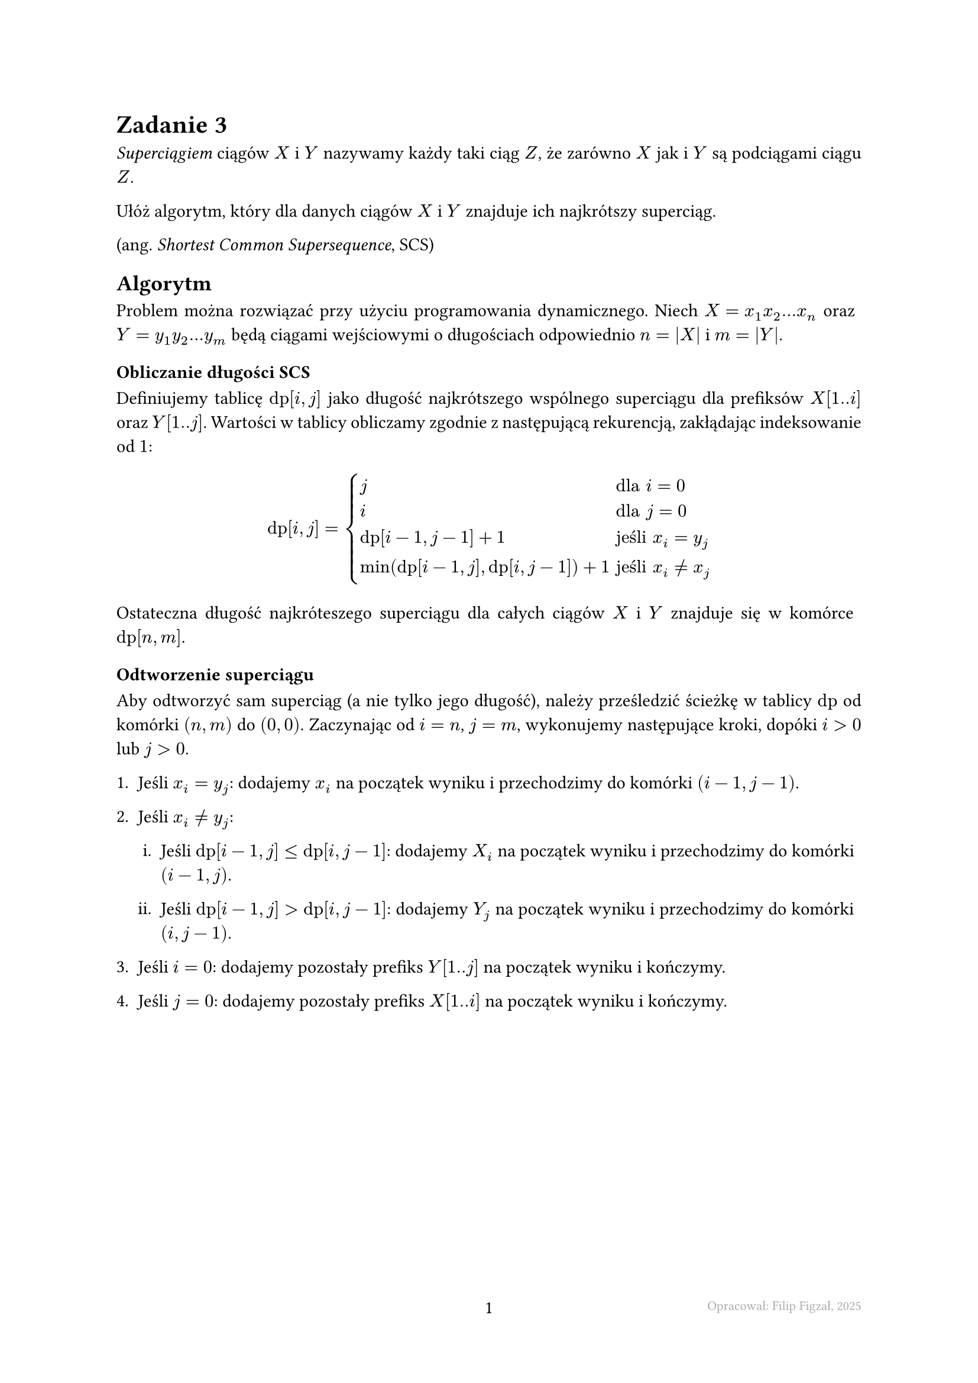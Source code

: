 #set page(footer: context[
  #grid(
    columns: (1fr, 1fr, 1fr),
    align: (left, center, right),
    stroke: none,
    [],
    [#counter(page).display()],
    [#text(8pt, gray)[Opracował: Filip Figzał, 2025 ]],
  )
], numbering: "-1-")
#set par(justify: true)
#set enum(numbering: "1ia.")
#set document(title: "AiSD L04Z03 2025", author: "Filip Figzał")
#set text(lang: "pl")

= Zadanie 3

_Superciągiem_ ciągów $X$ i $Y$ nazywamy każdy taki ciąg $Z$, że zarówno $X$ jak
i $Y$ są podciągami ciągu $Z$.

Ułóż algorytm, który dla danych ciągów $X$ i $Y$ znajduje ich najkrótszy
superciąg.

(ang. _Shortest Common Supersequence_, SCS)

== Algorytm

Problem można rozwiązać przy użyciu programowania dynamicznego. Niech $X = x_1 x_2 ... x_n$
oraz $Y = y_1 y_2 ... y_m$ będą ciągami wejściowymi o długościach odpowiednio
$n = abs(X)$ i $m = abs(Y)$.

=== Obliczanie długości SCS

Definiujemy tablicę $"dp"[i, j]$ jako długość najkrótszego wspólnego superciągu
dla prefiksów $X[1..i]$ oraz $Y[1..j]$. Wartości w tablicy obliczamy zgodnie z
następującą rekurencją, zakłądając indeksowanie od $1$:
$
  "dp"[i, j] = cases(
    j & "dla" i = 0,
    i & "dla" j = 0,
    "dp"[i-1, j-1] + 1 & "jeśli" x_i = y_j,
    min("dp"[i-1, j], "dp"[i, j-1]) + 1 & "jeśli" x_i != x_j,

  )
$

Ostateczna długość najkróteszego superciągu dla całych ciągów $X$ i $Y$ znajduje
się w komórce $"dp"[n, m]$.

=== Odtworzenie superciągu

Aby odtworzyć sam superciąg (a nie tylko jego długość), należy prześledzić
ścieżkę w tablicy $"dp"$ od komórki $(n, m)$ do $(0, 0)$. Zaczynając od
$i = n$, $j = m$, wykonujemy następujące kroki, dopóki $i > 0$ lub $j > 0$.

+ Jeśli *$x_i = y_j$*: dodajemy $x_i$ na początek wyniku i przechodzimy do komórki
  $(i-1, j-1)$.

+ Jeśli *$x_i != y_j$*:

  + Jeśli *$"dp"[i-1, j] <= "dp"[i, j-1]$*: dodajemy $X_i$ na początek wyniku i
    przechodzimy do komórki $(i-1, j)$.

  + Jeśli *$"dp"[i-1, j] > "dp"[i, j-1]$*: dodajemy $Y_j$ na początek wyniku i
    przechodzimy do komórki $(i, j-1)$.

+ Jeśli *$i = 0$*: dodajemy pozostały prefiks $Y[1..j]$ na początek wyniku i
  kończymy.

+ Jeśli *$j = 0$*: dodajemy pozostały prefiks $X[1..i]$ na początek wyniku i
  kończymy.

#pagebreak()

== Dowód poprawności

W każdej komórce $"dp"[i, j]$ przechowujemy długość najkrótszego wspólnego
superciągu dla prefiksów $X[1..i]$ i $Y[1..j]$. Poprawność algorytmu wynika z
zasady optymalności.

+ *Przypadki bazowe*:

  + *$"dp"[i, 0] = i$*:\
    Najkrótszy superciąg dla $X[1..i]$ i pustego ciągu to sam $X[1..i]$, który ma
    długość $i$.
  + *$"dp"[0, j] = j$*:\
    Analogicznie dla $Y[1..j]$ i pustego ciągu.

+ *Krok rekurencyjny*:\
  Rozważmy problem dla $"dp"[i, j]$.

  + Jeśli *$x_i = y_j$*:\
    Ostatni znak obu prefiksów jest taki sam. Możemy go użyć jako ostatniego znaku
    wspólnego superciągu. Pozostała część superciągu musi być najkrótszym
    superciągiem dla prefiksów $X[1..i-1]$ i $Y[1..j-1]$. Jego długość to
    $"dp"[i-1, j-1]$. Zatem całkowita długość wynosi $"dp"[i-1, j-1] + 1$.

  + Jeśli *$x_i != y_j$*:\
    Ostatnio znak superciągu musi być albo $x_i$, albo $y_j$.

    + Jeśli wybierzemy $x_i$, musimy znaleźć SCS dla $X[1..i-1]$ i $Y[1..j]$, a
      następnie dołączyć $x_i$. Długość wyniesie $"dp"[i-1, j] + 1$.

    + Jeśli wybierzemy $y_j$, musimy znaleźć SCS dla $X[1..1]$ i $Y[1..j-1]$, a
      następnie dołączyć $y_j$. Długość wyniesie $"dp"[i, j-1] + 1$.

    Wybieramy opcję, kóra dalej krótszy wynik, stąd $min("dp"[i-1, j], "dp"[i, j-1]) + 1$.

Ponieważ w każdym kroku podejmujemy optymalną lokalnie decyzję, która prowadzi
do globalnego optimum, algorytm jest poprawny.

== Analiza złożoności

Niech $n = abs(X)$ oraz $m = abs(Y)$.

- *Złożoność czasowa:* Algorytm wypełnia tablicę o wymiarach $(n+1) times (m+1)$.
  Obliczenie wartości każdej komórki zajmuje stały czas $O(1)$. Odtworzenie ciągu
  trwa $O(n+m)$, ponieważ przechodzimy od $(n,m)$ do $(0,0)$. Zatem całkowita
  złożoność czasowa wynosi $O(n dot m)$.

- *Złożoność pamięciowa:* Wymagane jest przechowywanie całej tablicy $"dp"$, co
  zajmuje $O(n dot m)$ pamięci.
